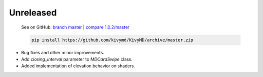 Unreleased
----------

    See on GitHub: `branch master <https://github.com/kivymd/KivyMD/tree/master>`_ | `compare 1.0.2/master <https://github.com/kivymd/KivyMD/compare/1.0.2...master>`_

    .. code-block:: bash

       pip install https://github.com/kivymd/KivyMD/archive/master.zip

* Bug fixes and other minor improvements.
* Add `closing_interval` parameter to `MDCardSwipe` class.
* Added implementation of elevation behavior on shaders.